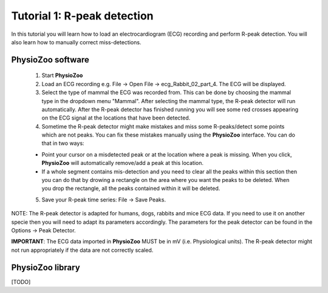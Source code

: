 Tutorial 1: R-peak detection
==========

In this tutorial you will learn how to load an electrocardiogram (ECG) recording and perform R-peak detection. You will also learn how to manually correct miss-detections.

**PhysioZoo software**
----------------------

  1. Start **PhysioZoo**
  
  2. Load an ECG recording e.g. File -> Open File -> ecg_Rabbit_02_part_4. The ECG will be displayed.
  
  3. Select the type of mammal the ECG was recorded from. This can be done by choosing the mammal type in the dropdown menu "Mammal".    After selecting the mammal type, the R-peak detector will run automatically. After the R-peak detector has finished running you will see some red crosses appearing on the ECG signal at the locations that have been detected.

  4. Sometime the R-peak detector might make mistakes and miss some R-peaks/detect some points which are not peaks. You can fix these mistakes manually using the **PhysioZoo** interface. You can do that in two ways:
  
  * Point your cursor on a misdetected peak or at the location where a peak is missing. When you click, **PhysioZoo** will automatically remove/add a peak at this location.
  * If a whole segment contains mis-detection and you need to clear all the peaks within this section then you can do that by drowing a rectangle on the area where you want the peaks to be deleted. When you drop the rectangle, all the peaks contained within it will be deleted.
  
  5. Save your R-peak time series: File -> Save Peaks.
  
NOTE: The R-peak detector is adapted for humans, dogs, rabbits and mice ECG data. If you need to use it on another specie then you will need to adapt its parameters accordingly. The parameters for the peak detector can be found in the Options -> Peak Detector.

**IMPORTANT**: The ECG data imported in **PhysioZoo** MUST be in mV (i.e. Physiological units). The R-peak detector might not run appropriately if the data are not correctly scaled.

.. image:: ../../_static/peak_detection.png

**PhysioZoo library**
---------------------
[TODO]
